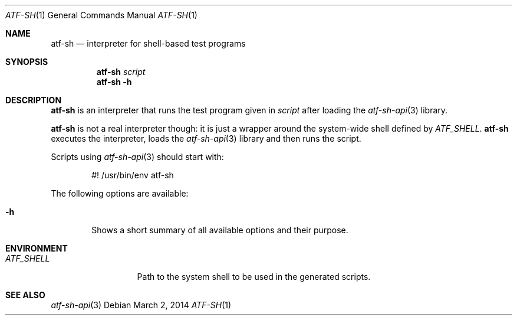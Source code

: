 .\"
.\" Automated Testing Framework (atf)
.\"
.\" Copyright (c) 2010 The NetBSD Foundation, Inc.
.\" All rights reserved.
.\"
.\" Redistribution and use in source and binary forms, with or without
.\" modification, are permitted provided that the following conditions
.\" are met:
.\" 1. Redistributions of source code must retain the above copyright
.\"    notice, this list of conditions and the following disclaimer.
.\" 2. Redistributions in binary form must reproduce the above copyright
.\"    notice, this list of conditions and the following disclaimer in the
.\"    documentation and/or other materials provided with the distribution.
.\"
.\" THIS SOFTWARE IS PROVIDED BY THE NETBSD FOUNDATION, INC. AND
.\" CONTRIBUTORS ``AS IS'' AND ANY EXPRESS OR IMPLIED WARRANTIES,
.\" INCLUDING, BUT NOT LIMITED TO, THE IMPLIED WARRANTIES OF
.\" MERCHANTABILITY AND FITNESS FOR A PARTICULAR PURPOSE ARE DISCLAIMED.
.\" IN NO EVENT SHALL THE FOUNDATION OR CONTRIBUTORS BE LIABLE FOR ANY
.\" DIRECT, INDIRECT, INCIDENTAL, SPECIAL, EXEMPLARY, OR CONSEQUENTIAL
.\" DAMAGES (INCLUDING, BUT NOT LIMITED TO, PROCUREMENT OF SUBSTITUTE
.\" GOODS OR SERVICES; LOSS OF USE, DATA, OR PROFITS; OR BUSINESS
.\" INTERRUPTION) HOWEVER CAUSED AND ON ANY THEORY OF LIABILITY, WHETHER
.\" IN CONTRACT, STRICT LIABILITY, OR TORT (INCLUDING NEGLIGENCE OR
.\" OTHERWISE) ARISING IN ANY WAY OUT OF THE USE OF THIS SOFTWARE, EVEN
.\" IF ADVISED OF THE POSSIBILITY OF SUCH DAMAGE.
.\"
.Dd March 2, 2014
.Dt ATF-SH 1
.Os
.Sh NAME
.Nm atf-sh
.Nd interpreter for shell-based test programs
.Sh SYNOPSIS
.Nm
.Ar script
.Nm
.Fl h
.Sh DESCRIPTION
.Nm
is an interpreter that runs the test program given in
.Ar script
after loading the
.Xr atf-sh-api 3
library.
.Pp
.Nm
is not a real interpreter though: it is just a wrapper around
the system-wide shell defined by
.Va ATF_SHELL .
.Nm
executes the interpreter, loads the
.Xr atf-sh-api 3
library and then runs the script.
.Pp
Scripts using
.Xr atf-sh-api 3
should start with:
.Bd -literal -offset indent
#! /usr/bin/env atf-sh
.Ed
.Pp
The following options are available:
.Bl -tag -width XhXX
.It Fl h
Shows a short summary of all available options and their purpose.
.El
.Sh ENVIRONMENT
.Bl -tag -width ATFXSHELLXX -compact
.It Va ATF_SHELL
Path to the system shell to be used in the generated scripts.
.El
.Sh SEE ALSO
.Xr atf-sh-api 3
